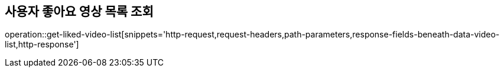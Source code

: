 == 사용자 좋아요 영상 목록 조회

operation::get-liked-video-list[snippets='http-request,request-headers,path-parameters,response-fields-beneath-data-video-list,http-response']